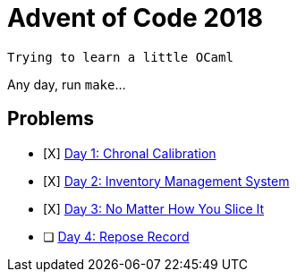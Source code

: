 = Advent of Code 2018

----
Trying to learn a little OCaml
----

Any day, run `make`...

== Problems

* [X] https://adventofcode.com/2018/day/1[Day 1: Chronal Calibration]
* [X] https://adventofcode.com/2018/day/2[Day 2: Inventory Management System]
* [X] https://adventofcode.com/2018/day/3[Day 3: No Matter How You Slice It]
* [ ] https://adventofcode.com/2018/day/4[Day 4: Repose Record]